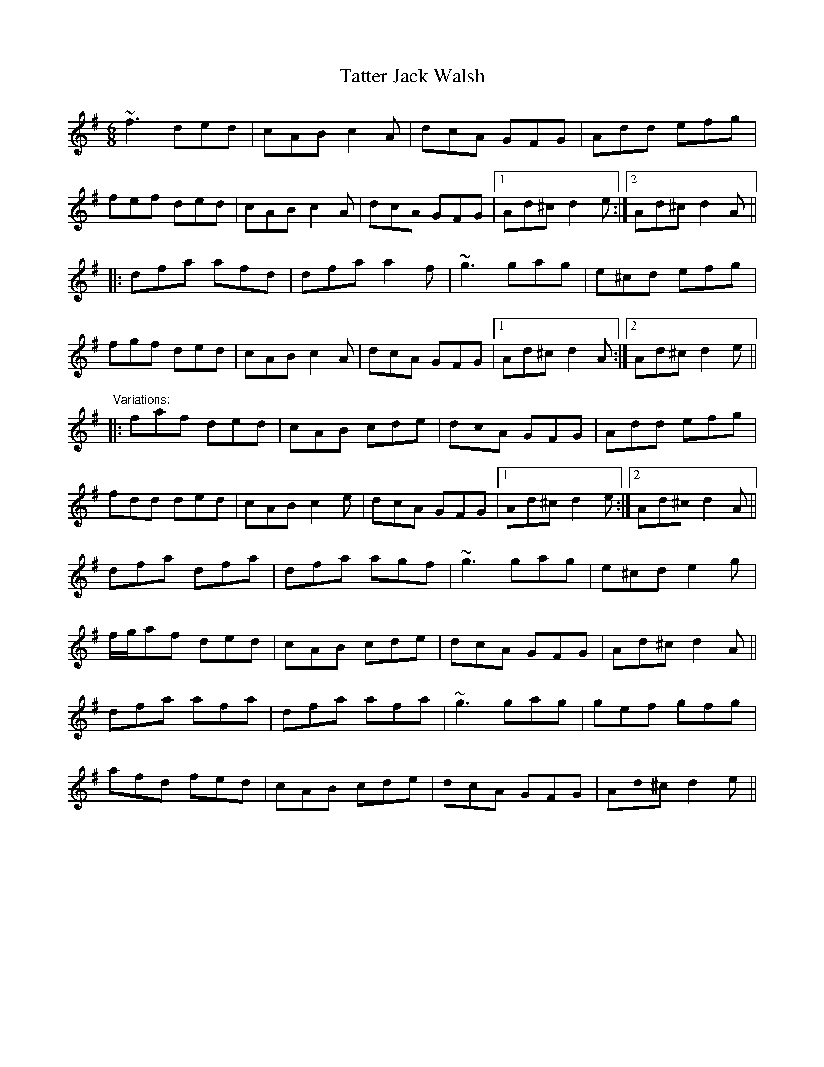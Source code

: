 X: 1
T:Tatter Jack Walsh
R:jig
D:Gerry O'Connor
M:6/8
L:1/8
K:Dmix
~f3 ded|cAB c2A|dcA GFG|Add efg|!
fef ded|cAB c2A|dcA GFG|1 Ad^c d2e:|2 Ad^c d2A||!
|:dfa afd|dfa a2f|~g3 gag|e^cd efg|!
fgf ded|cAB c2A|dcA GFG|1 Ad^c d2A:|2 Ad^c d2e||!
"Variations:"
|:faf ded|cAB cde|dcA GFG|Add efg|!
fdd ded|cAB c2e|dcA GFG|1 Ad^c d2e:|2 Ad^c d2A||!
dfa dfa|dfa agf|~g3 gag|e^cd e2g|!
f/g/af ded|cAB cde|dcA GFG|Ad^c d2A||!
dfa afa|dfa afa|~g3 gag|gef gfg|!
afd fed|cAB cde|dcA GFG|Ad^c d2e||!
